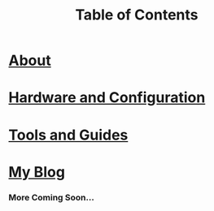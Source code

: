 #+TITLE: Table of Contents
#+HTML_HEAD_EXTRA: <style type="text/css">.title {text-align: center;}</style>

* [[./about/about.org][About]]

* [[./etc/config.org][Hardware and Configuration]]

* [[./etc/toc.org][Tools and Guides]]

* [[./blog/toc.org][My Blog]]

*** More Coming Soon...

